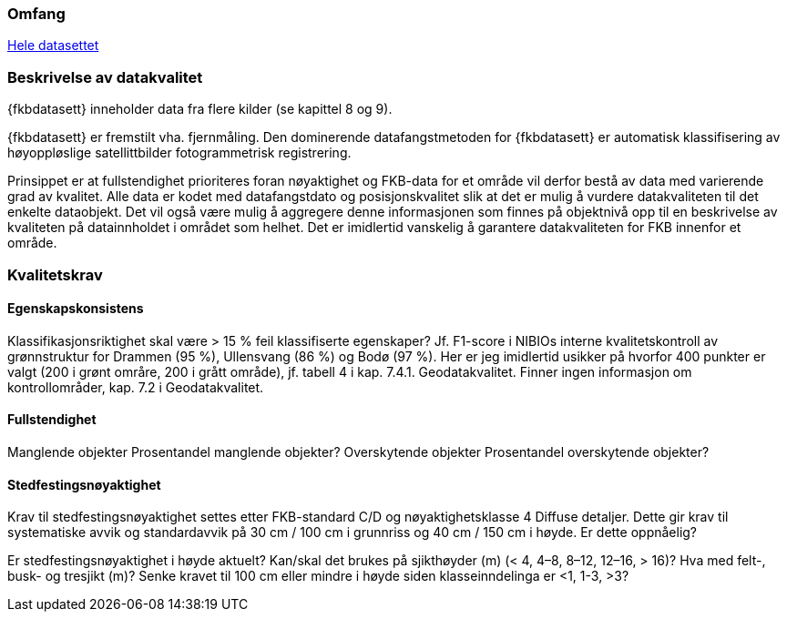 === Omfang
<<HeleDatasettet,Hele datasettet>>

=== Beskrivelse av datakvalitet
{fkbdatasett} inneholder data fra flere kilder (se kapittel 8 og 9). 

{fkbdatasett} er fremstilt vha. fjernmåling. Den dominerende datafangstmetoden for {fkbdatasett} er automatisk klassifisering av høyoppløslige satellittbilder fotogrammetrisk registrering.

Prinsippet er at fullstendighet prioriteres foran nøyaktighet og FKB-data for et område vil derfor bestå av data med varierende grad av kvalitet. Alle data er kodet med datafangstdato og posisjonskvalitet slik at det er mulig å vurdere datakvaliteten til det enkelte dataobjekt. Det vil også være mulig å aggregere denne informasjonen som finnes på objektnivå opp til en beskrivelse av kvaliteten på datainnholdet i området som helhet. Det er imidlertid vanskelig å garantere datakvaliteten for FKB innenfor et område.

=== Kvalitetskrav
==== Egenskapskonsistens
Klassifikasjonsriktighet skal være > 15 % feil klassifiserte egenskaper? Jf. F1-score i NIBIOs interne kvalitetskontroll av grønnstruktur for Drammen (95 %), Ullensvang (86 %) og Bodø (97 %). Her er jeg imidlertid usikker på hvorfor 400 punkter er valgt (200 i grønt områre, 200 i grått område), jf. tabell 4 i kap. 7.4.1. Geodatakvalitet.
Finner ingen informasjon om kontrollområder, kap. 7.2 i Geodatakvalitet.

==== Fullstendighet
Manglende objekter
Prosentandel manglende objekter?
Overskytende objekter
Prosentandel overskytende objekter?

==== Stedfestingsnøyaktighet
Krav til stedfestingsnøyaktighet settes etter FKB-standard C/D og nøyaktighetsklasse 4 Diffuse detaljer. Dette gir krav til systematiske avvik og standardavvik på 30 cm / 100 cm i grunnriss og 40 cm / 150 cm i høyde.
Er dette oppnåelig?

Er stedfestingsnøyaktighet i høyde aktuelt?
Kan/skal det brukes på sjikthøyder (m) (< 4, 4–8, 8–12, 12–16, > 16)?
Hva med felt-, busk- og tresjikt (m)? Senke kravet til 100 cm eller mindre i høyde siden klasseinndelinga er <1, 1-3, >3?

